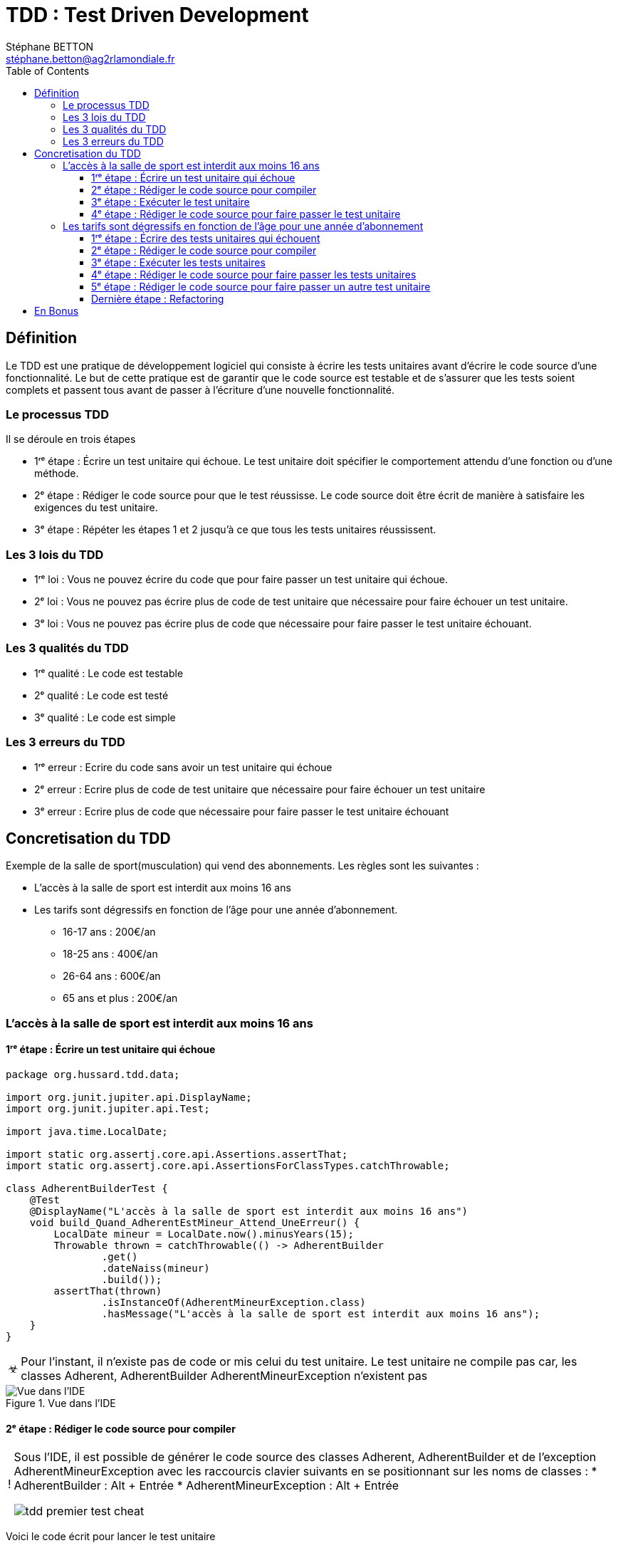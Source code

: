= TDD : Test Driven Development
:doctype: book
:encoding: utf-8
:lang: fr
:icons: font
:tip-caption: pass:[&#x1F441;]
:warning-caption: pass:[&#9888]
:important-caption: pass:[&#9763;]
:note-caption: pass:[&#33;]
:caution-caption: pass:[&#9761;]
:source-highlighter: rouge
:rouge-style: github
:includedir: _includes
:author: Stéphane BETTON
:email: stéphane.betton@ag2rlamondiale.fr
:toc: left
:toclevels: 6

== Définition
Le TDD est une pratique de développement logiciel qui consiste à écrire les tests unitaires avant d'écrire le code source d'une fonctionnalité. Le but de cette pratique est de garantir que le code source est testable et de s'assurer que les tests soient complets et passent tous avant de passer à l'écriture d'une nouvelle fonctionnalité.



=== Le processus TDD

Il se déroule en trois étapes

* 1ʳᵉ étape : Écrire un test unitaire qui échoue. Le test unitaire doit spécifier le comportement attendu d'une fonction ou d'une méthode.
* 2ᵉ étape : Rédiger le code source pour que le test réussisse. Le code source doit être écrit de manière à satisfaire les exigences du test unitaire.
* 3ᵉ étape : Répéter les étapes 1 et 2 jusqu'à ce que tous les tests unitaires réussissent.

=== Les 3 lois du TDD
* 1ʳᵉ loi : Vous ne pouvez écrire du code que pour faire passer un test unitaire qui échoue.
* 2ᵉ loi : Vous ne pouvez pas écrire plus de code de test unitaire que nécessaire pour faire échouer un test unitaire.
* 3ᵉ loi : Vous ne pouvez pas écrire plus de code que nécessaire pour faire passer le test unitaire échouant.

=== Les 3 qualités du TDD
* 1ʳᵉ qualité : Le code est testable
* 2ᵉ qualité : Le code est testé
* 3ᵉ qualité : Le code est simple


=== Les 3 erreurs du TDD

* 1ʳᵉ erreur : Ecrire du code sans avoir un test unitaire qui échoue
* 2ᵉ erreur : Ecrire plus de code de test unitaire que nécessaire pour faire échouer un test unitaire
* 3ᵉ erreur : Ecrire plus de code que nécessaire pour faire passer le test unitaire échouant


== Concretisation du TDD

Exemple de la salle de sport(musculation) qui vend des abonnements.
Les règles sont les suivantes :

* L'accès à la salle de sport est interdit aux moins 16 ans
* Les tarifs sont dégressifs en fonction de l'âge pour une année d'abonnement.
     - 16-17 ans : 200€/an
     - 18-25 ans : 400€/an
     - 26-64 ans : 600€/an
     - 65 ans et plus : 200€/an

=== L'accès à la salle de sport est interdit aux moins 16 ans

==== 1ʳᵉ étape : Écrire un test unitaire qui échoue
[source,java]
----
package org.hussard.tdd.data;

import org.junit.jupiter.api.DisplayName;
import org.junit.jupiter.api.Test;

import java.time.LocalDate;

import static org.assertj.core.api.Assertions.assertThat;
import static org.assertj.core.api.AssertionsForClassTypes.catchThrowable;

class AdherentBuilderTest {
    @Test
    @DisplayName("L'accès à la salle de sport est interdit aux moins 16 ans")
    void build_Quand_AdherentEstMineur_Attend_UneErreur() {
        LocalDate mineur = LocalDate.now().minusYears(15);
        Throwable thrown = catchThrowable(() -> AdherentBuilder
                .get()
                .dateNaiss(mineur)
                .build());
        assertThat(thrown)
                .isInstanceOf(AdherentMineurException.class)
                .hasMessage("L'accès à la salle de sport est interdit aux moins 16 ans");
    }
}
----
[IMPORTANT]
====
Pour l'instant, il n'existe pas de code or mis celui du test unitaire. Le test unitaire ne compile pas car, les classes Adherent, AdherentBuilder AdherentMineurException n'existent pas
====


.Vue dans l'IDE
image::../asciidoc/images/tdd_premier_test.png[Vue dans l'IDE]

==== 2ᵉ étape : Rédiger le code source pour compiler

[NOTE]
====
Sous l'IDE, il est possible de générer le code source des classes Adherent, AdherentBuilder et de l'exception AdherentMineurException avec les raccourcis clavier suivants en se positionnant sur les noms de classes :
* AdherentBuilder : Alt + Entrée
* AdherentMineurException : Alt + Entrée

image::../asciidoc/images/tdd_premier_test_cheat.png[]
====
Voici le code écrit pour lancer le test unitaire

[source,java]
----
package org.hussard.tdd.data;

public class AdherentBuilder{
    private AdherentBuilder() {
        throw new UnsupportedOperationException("AdherentBuilder is a utility class and cannot be instantiated");
    }
    public static AdherentStep get() {
        return new AdherentApi();
    }
}
----
[source,java]
----
package org.hussard.tdd.data;

public class AdherentMineurException extends RuntimeException {
    public AdherentMineurException() {
        super("L'accès à la salle de sport est interdit aux moins 16 ans");
    }
}
----
[source,java]
----
package org.hussard.tdd.data;

import java.time.LocalDate;

public interface AdherentStep {
    Builder dateNaiss(LocalDate dateNaiss);
    interface Builder {
        Adherent build();
    }
}
----
[source,java]
----
package org.hussard.tdd.data;

import java.time.LocalDate;

public class AdherentApi  implements  AdherentStep, AdherentStep.Builder{
    private LocalDate dateNaiss;
    @Override
    public AdherentStep.Builder dateNaiss(LocalDate dateNaiss) {
        this.dateNaiss = dateNaiss;
        return this;
    }

    @Override
    public Adherent build() {
        return new Adherent("nom", "prenom", this.dateNaiss, "email", "telephone");
    }
}
----
[source,java]
----
package org.hussard.tdd.data;

import java.time.LocalDate;

public class Adherent {
    private final String nom;
    private final String prenom;
    private final LocalDate dateNaiss;
    private final String email;
    private final String telephone;

    Adherent(String nom,
                    String prenom,
                    LocalDate dateNaiss,
                    String email,
                    String telephone) {
        this.nom = nom;
        this.prenom = prenom;
        this.dateNaiss = dateNaiss;
        this.email = email;
        this.telephone = telephone;
    }

    public String getNom() {
        return nom;
    }

    public String getPrenom() {
        return prenom;
    }

    public LocalDate getDateNaiss() {
        return dateNaiss;
    }

    public String getEmail() {
        return email;
    }

    public String getTelephone() {
        return telephone;
    }
}
----

[IMPORTANT]
====
Le code écrit est le minimum pour compiler
====
image::../asciidoc/images/tdd_premier_test_compile.png[Vue dans l'IDE]

==== 3ᵉ étape : Exécuter le test unitaire
Le test unitaire échoue car, l'exception AdherentMineurException n'est pas levée.

image::../asciidoc/images/tdd_premier_test_echou.png[Vue dans l'IDE]

==== 4ᵉ étape : Rédiger le code source pour faire passer le test unitaire

Maintenant, nous allons écrire le code pour faire passer le test unitaire. Et bien sûr, nous allons écrire le minimum de code pour faire passer le test unitaire.
Pour ce faire, nous allons modifier la classe AdherentApi pour lever l'exception AdherentMineurException si l'adhérent est mineur.

[source,java]
----
public class AdherentApi  implements  AdherentStep, AdherentStep.Builder{
    private LocalDate dateNaiss;
   //...

    @Override
    public Adherent build() {
        //Ajout du code pour lever l'exception AdherentMineurException si l'adhérent est mineur
        if(this.dateNaiss.isAfter(LocalDate.now().minusYears(16)))
            throw new AdherentMineurException();
        return new Adherent("nom", "prenom", this.dateNaiss, "email", "telephone");
    }
}
----

On peut remarquer que le test unitaire passe.

image::../asciidoc/images/tdd_premier_test_passe.png[]

Maintenant, nous allons écrire un nouveau test unitaire pour tester les tarifs dégressifs en fonction de l'âge pour une année d'abonnement.
Pour cela, il suffit de reprendre à l'étape 1. pour le test unitaire suivant.

=== Les tarifs sont dégressifs en fonction de l'âge pour une année d'abonnement

==== 1ʳᵉ étape : Écrire des tests unitaires qui échouent

[NOTE]
====
Les tarifs sont dégressifs en fonction de l'âge pour une année d'abonnement.

- 16-17 ans : 200€/an
- 18-25 ans : 400€/an
- 26-64 ans : 600€/an
- 65 ans et plus : 200€/an
====
[source,java]
----
package org.hussard.tdd.services;

import org.hussard.tdd.data.Adherent;
import org.hussard.tdd.data.AdherentBuilder;
import org.junit.jupiter.api.DisplayName;
import org.junit.jupiter.api.Test;

import java.time.LocalDate;

import static org.assertj.core.api.Assertions.assertThat;

@DisplayName("Les tarifs sont dégressifs en fonction de l âge pour une année d abonnement.")
class AbonnementServiceTest {
    @Test
    @DisplayName("16-17 ans : 200€/an")
    void calculerTarif_Quand_AdherentEstEntre16Et17Ans_Attend_200() {

        LocalDate mineur = LocalDate.now().minusYears(16);
        Adherent adherent = AdherentBuilder
                .get()
                .dateNaiss(mineur)
                .build();
        AbonnementService abonnementService = new AbonnementServiceDefault();
        int tarif = abonnementService.calculerTarif(adherent);
        assertThat(tarif)
                .isEqualTo(200);
    }
    @Test
    @DisplayName("18-25 ans : 400€/an")
    void calculerTarif_Quand_AdherentEstEntre18Et25Ans_Attend_400() {
        LocalDate mineur = LocalDate.now().minusYears(18);
        Adherent adherent = AdherentBuilder
                .get()
                .dateNaiss(mineur)
                .build();
        AbonnementService abonnementService = new AbonnementServiceDefault();
        int tarif = abonnementService.calculerTarif(adherent);
        assertThat(tarif)
                .isEqualTo(400);
    }
    @Test
    @DisplayName("26-64 ans : 600€/an")
    void calculerTarif_Quand_AdherentEstEntre26Et64Ans_Attend_600() {
        LocalDate mineur = LocalDate.now().minusYears(26);
        Adherent adherent = AdherentBuilder
                .get()
                .dateNaiss(mineur)
                .build();
        AbonnementService abonnementService = new AbonnementServiceDefault();
        int tarif = abonnementService.calculerTarif(adherent);
        assertThat(tarif)
                .isEqualTo(600);
    }
    @Test
    @DisplayName("65 ans et plus : 200€/an")
    void calculerTarif_Quand_AdherentEstApret65Ans_Attend_200() {
        LocalDate mineur = LocalDate.now().minusYears(65);
        Adherent adherent = AdherentBuilder
                .get()
                .dateNaiss(mineur)
                .build();
        AbonnementService abonnementService = new AbonnementServiceDefault();
        int tarif = abonnementService.calculerTarif(adherent);
        assertThat( tarif)
                .isEqualTo(200);
    }
}
----
[IMPORTANT]
====
Pour l'instant, il n'existe pas de code or mis celui du test unitaire. Le test unitaire ne compile pas car, Les classes AbonnementService, AbonnementServiceDefault n'existent pas et la méthode calculerTarif n'existe pas.
====
image::../asciidoc/images/tdd_deuxieme_test.png[Vue dans l'IDE]

==== 2ᵉ étape : Rédiger le code source pour compiler
[source,java]
----
package org.hussard.tdd.services;

import org.hussard.tdd.data.Adherent;
public interface AbonnementService {
    int calculerTarif(Adherent adherent);
}
----
[source,java]
----
package org.hussard.tdd.services;

import org.hussard.tdd.data.Adherent;
public class AbonnementServiceDefault implements AbonnementService {
    @Override
    public int calculerTarif(Adherent adherent) {
        return 0;
    }
}
----
[IMPORTANT]
====
Le code écrit est le minimum pour compiler et lancer les tests unitaires
====

==== 3ᵉ étape : Exécuter les tests unitaires
Tous les tests unitaires échouent car, la méthode calculerTarif retourne 0.

image::../asciidoc/images/tdd_deuxieme_test_tous_ko.png[]

==== 4ᵉ étape : Rédiger le code source pour faire passer les tests unitaires

Maintenant, nous allons écrire le code pour faire passer les tests unitaires. Et bien sûr, nous allons écrire le minimum de code pour faire passer les tests unitaires.

[source,java]
----
package org.hussard.tdd.services;

import org.hussard.tdd.data.Adherent;

public class AbonnementServiceDefault implements AbonnementService {
    @Override
    public int calculerTarif(Adherent adherent) {
        return 200; //Le minimum de code pour faire un test
    }
}
----
[NOTE]
====
On peut remarquer que deux tests unitaires passent.
====
image::../asciidoc/images/tdd_deuxieme_test_retourne_200.png[]

==== 5ᵉ étape : Rédiger le code source pour faire passer un autre test unitaire

Toujours écrire le minimum de code pour faire passer le test unitaire.

.18-25 ans : 400€/an
[source,java]
----
package org.hussard.tdd.services;

import org.hussard.tdd.data.Adherent;

public class AbonnementServiceDefault implements AbonnementService {
    @Override
    public int calculerTarif(Adherent adherent) {
        int age = adherent.getDateNaiss().until(LocalDate.now()).getYears();
        if(age >= 18 && age <= 25)
            return 400;
        return 200;
    }
}
----

image::../asciidoc/images/tdd_deuxieme_test_retourne_200_400.png[]

.26-64 ans : 600€/an
[source,java]
----
package org.hussard.tdd.services;

import org.hussard.tdd.data.Adherent;

public class AbonnementServiceDefault implements AbonnementService {
    @Override
    public int calculerTarif(Adherent adherent) {
        int age = adherent.getDateNaiss().until(LocalDate.now()).getYears();
        if(age >= 26 && age <= 64)
            return 600;
        if(age >= 18 && age <= 25)
            return 400;
        return 200;
    }
}
----

[IMPORTANT]
====
On peut remarquer que tous les tests unitaires passent. Ce qui veut dire que le code écrit est suffisant.
====

image::../asciidoc/images/tdd_deuxieme_test_tous_ok.png[]

==== Dernière étape : Refactoring

Le code écrit est fonctionnel mais, il n'est pas forcément propre. +
Il faut le refactorer mais il est aussi possible de ne pas avoir besoin de réfactorer.

[source,java]
----
package org.hussard.tdd.services;

import org.hussard.tdd.data.Adherent;

import java.time.LocalDate;

public class AbonnementServiceDefault implements AbonnementService {
    @Override
    public int calculerTarif(Adherent adherent) {
        int age = adherent.getDateNaiss().until(LocalDate.now()).getYears();
        if(age >= 26 && age <= 64)
            return 600;
        if(age >= 18 && age <= 25)
            return 400;
        return 200;
    }
}
----

Personnellement, je ferais juste un petit refactoring/clean code pour

* Extraire la méthode calculerAge
* Extraire les constantes pour les tarifs
* Les tests des if

Cela va ajouter des méthodes et des constantes mais, le code sera plus lisible.

[source,java]
----
package org.hussard.tdd.services;

import org.hussard.tdd.data.Adherent;

import java.time.LocalDate;

public class AbonnementServiceDefault implements AbonnementService {
    private static final int TARIF_16_17_SUP_65 = 200;
    private static final int TARIF_18_25 = 400;
    private static final int TARIF_26_64 = 600;
    @Override
    public int calculerTarif(Adherent adherent) {
        int age = calculerAge(adherent);

        if(isAdulte(age))
            return TARIF_26_64;
        if(isEtudiant(age))
            return TARIF_18_25;

        return TARIF_16_17_SUP_65;
    }



    /**
     * Calculer l'age d'un adhérent
     * @param adherent l'adhérent
     * @return l'âge
     */
    private int calculerAge(Adherent adherent) {
        return adherent.getDateNaiss().until(LocalDate.now()).getYears();
    }

    /**
     * Verifier si l'adhérent est un étudiant avec un âge entre 18 et 25 ans
     * @param age l'age de l'adhérent
     * @return true si l'adhérent est un étudiant
     */
    private boolean isEtudiant(int age) {
        return age >= 18 && age <= 25;
    }

    /**
     * Verifier si l'adhérent est un adulte avec un âge entre 26 et 64 ans
     * @param age l'age de l'adhérent
     * @return true si l'adhérent est un adulte
     */
    private boolean isAdulte(int age) {
        return age >= 26 && age <= 64;
    }
}
----

image::../asciidoc/images/tdd_deuxieme_test_tous_ok_refacto.png[]

[IMPORTANT]
====
Après chaque refactoring, il faut relancer les tests unitaires pour vérifier que le code fonctionne toujours.
C'est le principe du baby step. Ce qui veut dire qu'après chaque refactoring, il faut relancer les tests unitaires.
Si le code ne fonctionne plus, il faut revenir en arrière(ctr-z).
====

== En Bonus

Il est aussi possible de faire du refactoring sur le code des tests unitaires.

[source,java]
----
package org.hussard.tdd.services;

import org.hussard.tdd.data.Adherent;
import org.hussard.tdd.data.AdherentBuilder;
import org.junit.jupiter.api.DisplayName;
import org.junit.jupiter.params.ParameterizedTest;
import org.junit.jupiter.params.provider.Arguments;
import org.junit.jupiter.params.provider.MethodSource;

import java.time.LocalDate;
import java.util.stream.Stream;

import static org.assertj.core.api.Assertions.assertThat;

@DisplayName("Les tarifs sont dégressifs en fonction de l âge pour une année d abonnement.")
class AbonnementServiceTest {
    private final AbonnementService abonnementService = new AbonnementServiceDefault();

    @ParameterizedTest(name = "Adherent de {0} ans : {1}€/an")
    @MethodSource("reglesTarifs")
    void calculerTarif(int annee,
                       int tarif) {
        LocalDate dateNaissance = LocalDate.now().minusYears(annee);
        Adherent adherent = AdherentBuilder
                .get()
                .dateNaiss(dateNaissance)
                .build();

        int tarifColcule = abonnementService.calculerTarif(adherent);
        assertThat(tarifColcule)
                .isEqualTo(tarif);
    }

    private static Stream<Arguments> reglesTarifs() {
        return Stream.of(
                Arguments.of(16, 200),
                Arguments.of(18, 400),
                Arguments.of(26, 600),
                Arguments.of(65, 200)
        );
    }
}

----

